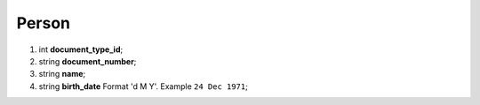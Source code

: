 ====
Person
====

#.  int **document_type_id**;

#.  string **document_number**;

#.  string **name**;

#.  string **birth_date** Format 'd M Y'. Example ``24 Dec 1971``;


